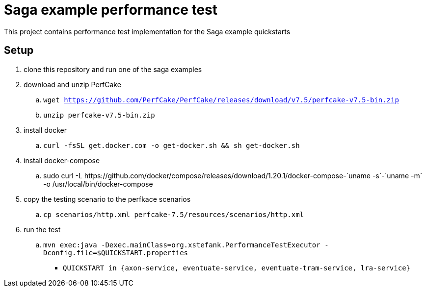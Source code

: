 
= Saga example performance test

This project contains performance test implementation for the Saga example quickstarts

== Setup

. clone this repository and run one of the saga examples

. download and unzip PerfCake
  .. `wget https://github.com/PerfCake/PerfCake/releases/download/v7.5/perfcake-v7.5-bin.zip`
  .. `unzip perfcake-v7.5-bin.zip`

. install docker
  .. `curl -fsSL get.docker.com -o get-docker.sh && sh get-docker.sh`

. install docker-compose
  .. +sudo curl -L https://github.com/docker/compose/releases/download/1.20.1/docker-compose-`uname -s`-`uname -m` -o /usr/local/bin/docker-compose+

. copy the testing scenario to the perfkace scenarios
  .. `cp scenarios/http.xml perfcake-7.5/resources/scenarios/http.xml`

. run the test
  .. `mvn exec:java -Dexec.mainClass=org.xstefank.PerformanceTestExecutor -Dconfig.file=$QUICKSTART.properties`
    - `QUICKSTART in {axon-service, eventuate-service, eventuate-tram-service, lra-service}`

